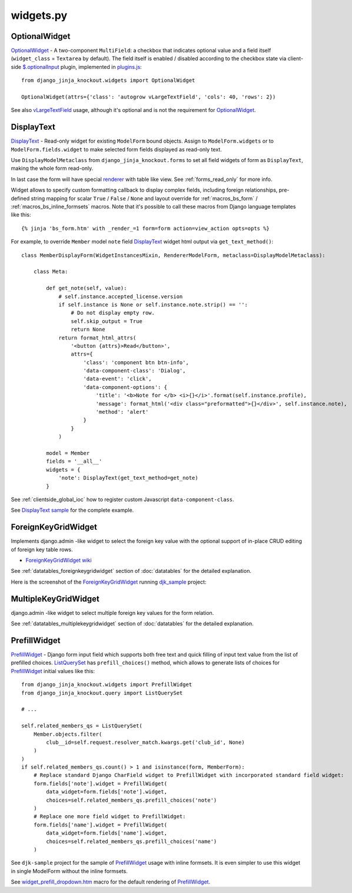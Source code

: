 .. _$.optionalInput: https://github.com/Dmitri-Sintsov/django-jinja-knockout/search?utf8=%E2%9C%93&q=optionalinput
.. _DisplayText sample: https://github.com/Dmitri-Sintsov/djk-sample/search?utf8=%E2%9C%93&q=get_text_method&type=
.. _djk_sample: https://github.com/Dmitri-Sintsov/djk-sample
.. _ForeignKeyGridWidget wiki: https://github.com/Dmitri-Sintsov/djk-sample/wiki#ajax-inline-editing-with-foreign-key-editing
.. _MultipleKeyGridWidget: https://github.com/Dmitri-Sintsov/djk-sample/search?l=Python&q=MultipleKeyGridWidget
.. _ListQuerySet: https://github.com/Dmitri-Sintsov/django-jinja-knockout/search?l=Python&q=listqueryset&type=&utf8=%E2%9C%93
.. _plugins.js: https://github.com/Dmitri-Sintsov/django-jinja-knockout/blob/master/django_jinja_knockout/static/djk/js/plugins.js
.. _PrefillWidget: https://github.com/Dmitri-Sintsov/djk-sample/search?utf8=%E2%9C%93&q=PrefillWidget&type=
.. _renderer: https://github.com/Dmitri-Sintsov/django-jinja-knockout/search?q=_renderer&type=code
.. _vLargeTextField: https://github.com/django/django/search?q=vLargeTextField&unscoped_q=vLargeTextField
.. _widget_prefill_dropdown.htm: https://github.com/Dmitri-Sintsov/django-jinja-knockout/blob/master/django_jinja_knockout/jinja2/render/widget_prefill_dropdown.htm

==========
widgets.py
==========

OptionalWidget
--------------

`OptionalWidget`_ - A two-component ``MultiField``: a checkbox that indicates optional value and a field itself
(``widget_class`` = ``Textarea`` by default). The field itself is enabled / disabled according to the checkbox state
via client-side `$.optionalInput`_ plugin, implemented in `plugins.js`_::

    from django_jinja_knockout.widgets import OptionalWidget

    OptionalWidget(attrs={'class': 'autogrow vLargeTextField', 'cols': 40, 'rows': 2})

See also `vLargeTextField`_ usage, although it's optional and is not the requirement for `OptionalWidget`_.

DisplayText
-----------

`DisplayText`_ - Read-only widget for existing ``ModelForm`` bound objects. Assign to ``ModelForm.widgets`` or to
``ModelForm.fields.widget`` to make selected form fields displayed as read-only text.

Use ``DisplayModelMetaclass`` from ``django_jinja_knockout.forms`` to set all field widgets of form as
``DisplayText``, making the whole form read-only.

In last case the form will have special `renderer`_ with table like view. See :ref:`forms_read_only` for more info.

Widget allows to specify custom formatting callback to display complex fields, including foreign relationships,
pre-defined string mapping for scalar ``True`` / ``False`` / ``None`` and layout override for :ref:`macros_bs_form`
/ :ref:`macros_bs_inline_formsets` macros. Note that it's possible to call these macros from Django language
templates like this::

    {% jinja 'bs_form.htm' with _render_=1 form=form action=view_action opts=opts %}

For example, to override ``Member`` model ``note`` field `DisplayText`_ widget html output via ``get_text_method()``::

    class MemberDisplayForm(WidgetInstancesMixin, RendererModelForm, metaclass=DisplayModelMetaclass):

        class Meta:

            def get_note(self, value):
                # self.instance.accepted_license.version
                if self.instance is None or self.instance.note.strip() == '':
                    # Do not display empty row.
                    self.skip_output = True
                    return None
                return format_html_attrs(
                    '<button {attrs}>Read</button>',
                    attrs={
                        'class': 'component btn btn-info',
                        'data-component-class': 'Dialog',
                        'data-event': 'click',
                        'data-component-options': {
                            'title': '<b>Note for </b> <i>{}</i>'.format(self.instance.profile),
                            'message': format_html('<div class="preformatted">{}</div>', self.instance.note),
                            'method': 'alert'
                        }
                    }
                )

            model = Member
            fields = '__all__'
            widgets = {
                'note': DisplayText(get_text_method=get_note)
            }

See :ref:`clientside_global_ioc` how to register custom Javascript ``data-component-class``.

See `DisplayText sample`_ for the complete example.

.. _widgets_foreignkeygridwidget:

ForeignKeyGridWidget
--------------------

Implements django.admin -like widget to select the foreign key value with the optional support of in-place CRUD editing
of foreign key table rows.

* `ForeignKeyGridWidget wiki`_

See :ref:`datatables_foreignkeygridwidget` section of :doc:`datatables` for the detailed explanation.

Here is the screenshot of the `ForeignKeyGridWidget`_ running `djk_sample`_ project:

.. image:: https://raw.githubusercontent.com/wiki/Dmitri-Sintsov/djk-sample/djk_change_or_create_foreign_key_for_inline_form.png
  :width: 740px

MultipleKeyGridWidget
---------------------

django.admin -like widget to select multiple foreign key values for the form relation.

See :ref:`datatables_multiplekeygridwidget` section of :doc:`datatables` for the detailed explanation.

PrefillWidget
-------------

`PrefillWidget`_ - Django form input field which supports both free text and quick filling of input text value from
the list of prefilled choices. `ListQuerySet`_ has ``prefill_choices()`` method, which allows to generate lists of
choices for `PrefillWidget`_ initial values like this::

    from django_jinja_knockout.widgets import PrefillWidget
    from django_jinja_knockout.query import ListQuerySet

    # ...

    self.related_members_qs = ListQuerySet(
        Member.objects.filter(
            club__id=self.request.resolver_match.kwargs.get('club_id', None)
        )
    )
    if self.related_members_qs.count() > 1 and isinstance(form, MemberForm):
        # Replace standard Django CharField widget to PrefillWidget with incorporated standard field widget:
        form.fields['note'].widget = PrefillWidget(
            data_widget=form.fields['note'].widget,
            choices=self.related_members_qs.prefill_choices('note')
        )
        # Replace one more field widget to PrefillWidget:
        form.fields['name'].widget = PrefillWidget(
            data_widget=form.fields['name'].widget,
            choices=self.related_members_qs.prefill_choices('name')
        )

See ``djk-sample`` project for the sample of `PrefillWidget`_ usage with inline formsets. It is even simpler to use this
widget in single ModelForm without the inline formsets.

See `widget_prefill_dropdown.htm`_ macro for the default rendering of `PrefillWidget`_.
